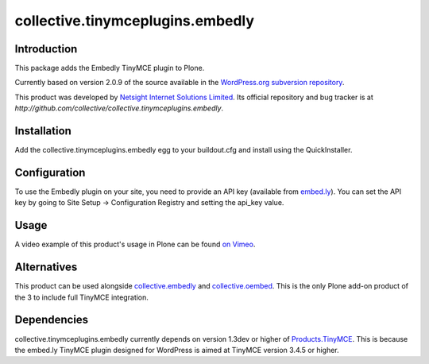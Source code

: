 =================================
collective.tinymceplugins.embedly
=================================

Introduction
============

This package adds the Embedly TinyMCE plugin to Plone.

Currently based on version 2.0.9 of the source available in the
`WordPress.org subversion repository
<http://plugins.svn.wordpress.org/embedly/tags/2.0.9/>`_.

This product was developed by `Netsight Internet Solutions Limited
<http://www.netsight.co.uk>`_. Its official repository and bug tracker
is at
`http://github.com/collective/collective.tinymceplugins.embedly`.

Installation
============

Add the collective.tinymceplugins.embedly egg to your buildout.cfg and
install using the QuickInstaller.

Configuration
=============

To use the Embedly plugin on your site, you need to provide an API key
(available from `embed.ly <http://embed.ly/>`_). You can set the API
key by going to Site Setup -> Configuration Registry and setting the
api_key value.

Usage
=====

A video example of this product's usage in Plone can be found `on
Vimeo <https://vimeo.com/40592731>`_.

Alternatives
============

This product can be used alongside `collective.embedly
<http://github.com/collective/collective.embedly>`_ and
`collective.oembed <http://github.com/collective/collective.oembed>`_.
This is the only Plone add-on product of the 3 to include full TinyMCE
integration.

Dependencies
============

collective.tinymceplugins.embedly currently depends on version 1.3dev
or higher of `Products.TinyMCE
<http://github.com/plone/Products.TinyMCE>`_. This is because the
embed.ly TinyMCE plugin designed for WordPress is aimed at TinyMCE
version 3.4.5 or higher.